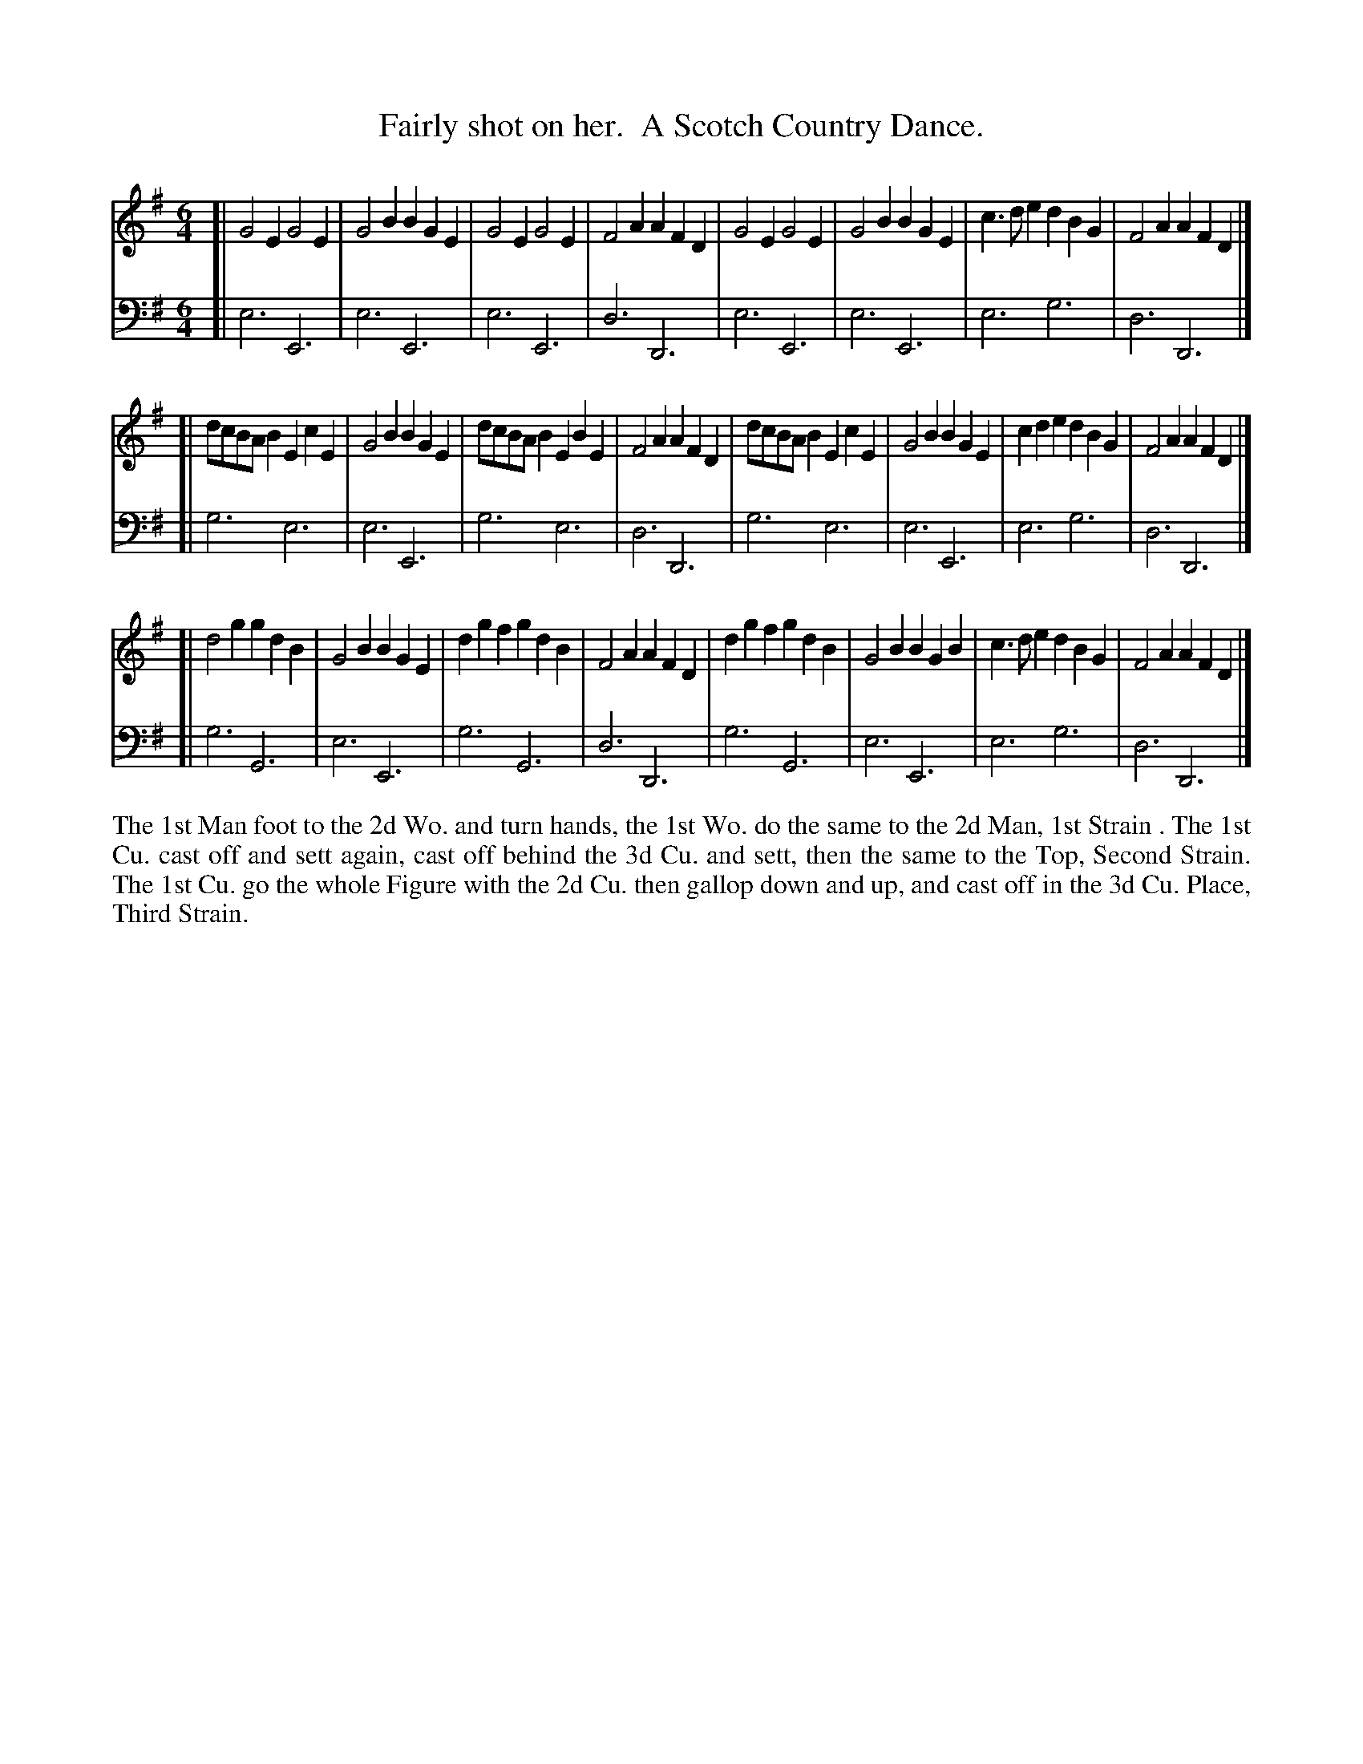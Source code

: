 X: 3018
T: Fairly shot on her.  A Scotch Country Dance.
R: jig
B: John Walsh "Caledonian Country Dances"
S: http://javanese.imslp.info/files/imglnks/usimg/6/61/IMSLP173105-PMLP149069-caledoniancountr00ingl.pdf
Z: 2013 John Chambers <jc:trillian.mit.edu>
M: 6/4
L: 1/8
K: Em
% - - - - - - - - - - - - - - - - - - - - - - - - -
V: 1
[|\
G4E2 G4E2 | G4B2 B2G2E2 | G4E2 G4E2 | F4A2 A2F2D2 |\
G4E2 G4E2 | G4B2 B2G2E2 | c3de2 d2B2G2 | F4A2 A2F2D2 |]
[| dcBAB2 E2c2E2 | G4B2 B2G2E2 | dcBAB2 E2B2E2 |\
F4A2 A2F2D2 | dcBAB2 E2c2E2 | G4B2 B2G2E2 | c2d2e2 d2B2G2 | F4A2 A2F2D2 |]
[| d4g2 g2d2B2 | G4B2 B2G2E2 | d2g2f2 g2d2B2 | F4A2 A2F2D2 |\
d2g2f2 g2d2B2 | G4B2 B2G2B2 | c3de2 d2B2G2 | F4A2 A2F2D2 |]
% - - - - - - - - - - - - - - - - - - - - - - - - -
V: 2 clef=bass middle=d
[| e6 E6 | e6 E6 | e6 E6 | d6 D6 | e6 E6 | e6 E6 | e6 g6 | d6 D6 |]
[| g6 e6 | e6 E6 | g6 e6 | d6 D6 | g6 e6 | e6 E6 | e6 g6 | d6 D6 |]
[| g6 G6 | e6 E6 | g6 G6 | d6 D6 | g6 G6 | e6 E6 | e6 g6 | d6 D6 |]
%%begintext align
The 1st Man foot to the 2d Wo. and turn hands,
the 1st Wo. do the same to the 2d Man, 1st Strain .
The 1st Cu. cast off and sett again, cast off behind the 3d Cu. and sett,
then the same to the Top, Second Strain.
The 1st Cu. go the whole Figure with the 2d Cu. then gallop down and up,
and cast off in the 3d Cu. Place, Third Strain.
%%endtext
